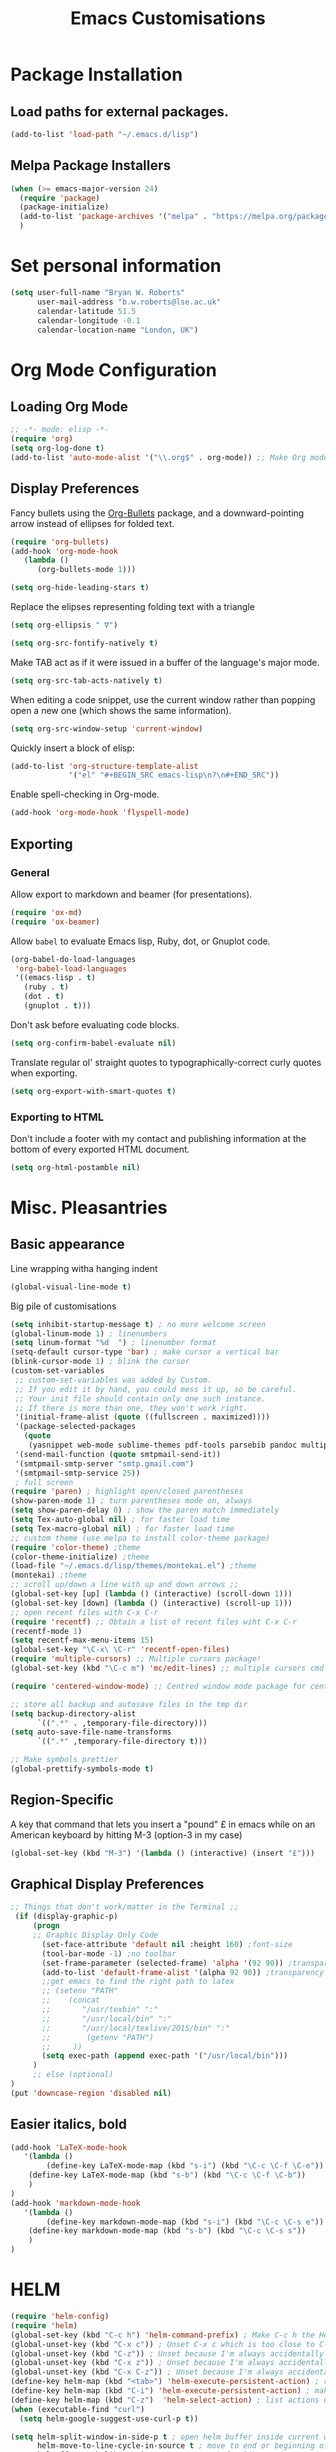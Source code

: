#+TITLE: Emacs Customisations

* Package Installation
** Load paths for external packages.
#+BEGIN_SRC emacs-lisp
(add-to-list 'load-path "~/.emacs.d/lisp")
#+END_SRC

** Melpa Package Installers
#+BEGIN_SRC emacs-lisp
 (when (>= emacs-major-version 24)
   (require 'package)
   (package-initialize)
   (add-to-list 'package-archives '("melpa" . "https://melpa.org/packages/"))
   )
#+END_SRC
   
* Set personal information
#+BEGIN_SRC emacs-lisp
  (setq user-full-name "Bryan W. Roberts"
        user-mail-address "b.w.roberts@lse.ac.uk"
        calendar-latitude 51.5
        calendar-longitude -0.1
        calendar-location-name "London, UK")
#+END_SRC

* Org Mode Configuration
** Loading Org Mode
#+BEGIN_SRC emacs-lisp
;; -*- mode: elisp -*-
(require 'org)
(setq org-log-done t)
(add-to-list 'auto-mode-alist '("\\.org$" . org-mode)) ;; Make Org mode work with files ending in .org
#+END_SRC

** Display Preferences

Fancy bullets using the [[https://github.com/sabof/org-bullets][Org-Bullets]] package, and a downward-pointing arrow instead of ellipses for folded text.

#+BEGIN_SRC emacs-lisp
(require 'org-bullets)
(add-hook 'org-mode-hook
   (lambda ()
      (org-bullets-mode 1)))

(setq org-hide-leading-stars t)
#+END_SRC

Replace the elipses representing folding text with a triangle

#+BEGIN_SRC emacs-lisp
(setq org-ellipsis " ∇")
#+END_SRC

#+BEGIN_SRC emacs-lisp
  (setq org-src-fontify-natively t)
#+END_SRC

Make TAB act as if it were issued in a buffer of the language's major mode.

#+BEGIN_SRC emacs-lisp
  (setq org-src-tab-acts-natively t)
#+END_SRC

When editing a code snippet, use the current window rather than popping open a
new one (which shows the same information).

#+BEGIN_SRC emacs-lisp
  (setq org-src-window-setup 'current-window)
#+END_SRC

Quickly insert a block of elisp:

#+BEGIN_SRC emacs-lisp
  (add-to-list 'org-structure-template-alist
               '("el" "#+BEGIN_SRC emacs-lisp\n?\n#+END_SRC"))
#+END_SRC

Enable spell-checking in Org-mode.

#+BEGIN_SRC emacs-lisp
  (add-hook 'org-mode-hook 'flyspell-mode)
#+END_SRC

** Exporting

*** General

Allow export to markdown and beamer (for presentations).

#+BEGIN_SRC emacs-lisp
  (require 'ox-md)
  (require 'ox-beamer)
#+END_SRC

Allow =babel= to evaluate Emacs lisp, Ruby, dot, or Gnuplot code.

#+BEGIN_SRC emacs-lisp
  (org-babel-do-load-languages
   'org-babel-load-languages
   '((emacs-lisp . t)
     (ruby . t)
     (dot . t)
     (gnuplot . t)))
#+END_SRC

Don't ask before evaluating code blocks.

#+BEGIN_SRC emacs-lisp
  (setq org-confirm-babel-evaluate nil)
#+END_SRC

Translate regular ol' straight quotes to typographically-correct curly quotes
when exporting.

#+BEGIN_SRC emacs-lisp
  (setq org-export-with-smart-quotes t)
#+END_SRC

*** Exporting to HTML

Don't include a footer with my contact and publishing information at the bottom of every exported HTML document.

#+BEGIN_SRC emacs-lisp
  (setq org-html-postamble nil)
#+END_SRC

* Misc. Pleasantries
** Basic appearance

Line wrapping witha  hanging indent

#+BEGIN_SRC emacs-lisp
(global-visual-line-mode t)
#+END_SRC

Big pile of customisations

#+BEGIN_SRC emacs-lisp
(setq inhibit-startup-message t) ; no more welcome screen
(global-linum-mode 1) ; linenumbers
(setq linum-format "%d  ") ; linenumber format
(setq-default cursor-type 'bar) ; make cursor a vertical bar
(blink-cursor-mode 1) ; blink the cursor
(custom-set-variables
 ;; custom-set-variables was added by Custom.
 ;; If you edit it by hand, you could mess it up, so be careful.
 ;; Your init file should contain only one such instance.
 ;; If there is more than one, they won't work right.
 '(initial-frame-alist (quote ((fullscreen . maximized))))
 '(package-selected-packages
   (quote
    (yasnippet web-mode sublime-themes pdf-tools parsebib pandoc multiple-cursors helm dash csv-mode color-theme auctex-latexmk)))
 '(send-mail-function (quote smtpmail-send-it))
 '(smtpmail-smtp-server "smtp.gmail.com")
 '(smtpmail-smtp-service 25))
 ; full screen
(require 'paren) ; highlight open/closed parentheses
(show-paren-mode 1) ; turn parentheses mode on, always
(setq show-paren-delay 0) ; show the paren match immediately
(setq Tex-auto-global nil) ; for faster load time
(setq Tex-macro-global nil) ; for faster load time
;; custom theme (use melpa to install color-theme package)
(require 'color-theme) ;theme
(color-theme-initialize) ;theme
(load-file "~/.emacs.d/lisp/themes/montekai.el") ;theme
(montekai) ;theme
;; scroll up/down a line with up and down arrows ;;
(global-set-key [up] (lambda () (interactive) (scroll-down 1)))
(global-set-key [down] (lambda () (interactive) (scroll-up 1)))
;; open recent files with C-x C-r
(require 'recentf) ;; Obtain a list of recent files wiht C-x C-r
(recentf-mode 1)
(setq recentf-max-menu-items 15)
(global-set-key "\C-x\ \C-r" 'recentf-open-files)
(require 'multiple-cursors) ;; Multiple cursors package!
(global-set-key (kbd "\C-c m") 'mc/edit-lines) ;; multiple cursors cmd

(require 'centered-window-mode) ;; Centred window mode package for centering text

;; store all backup and autosave files in the tmp dir
(setq backup-directory-alist
      `((".*" . ,temporary-file-directory)))
(setq auto-save-file-name-transforms
      `((".*" ,temporary-file-directory t)))

;; Make symbols prettier
(global-prettify-symbols-mode t)
#+END_SRC

** Region-Specific

A key that command that lets you insert a "pound" £ in emacs while on an American keyboard by hitting M-3 (option-3 in my case)

#+BEGIN_SRC emacs-lisp
(global-set-key (kbd "M-3") '(lambda () (interactive) (insert "£")))
#+END_SRC

** Graphical Display Preferences
#+BEGIN_SRC emacs-lisp
;; Things that don't work/matter in the Terminal ;;
 (if (display-graphic-p)
     (progn
     ;; Graphic Display Only Code
       (set-face-attribute 'default nil :height 160) ;font-size
       (tool-bar-mode -1) ;no toolbar
       (set-frame-parameter (selected-frame) 'alpha '(92 90)) ;transparency
       (add-to-list 'default-frame-alist '(alpha 92 90)) ;transparency
       ;;get emacs to find the right path to latex
       ;; (setenv "PATH"
       ;;    (concat
       ;; 	    "/usr/texbin" ":"
       ;; 	    "/usr/local/bin" ":"
       ;; 	    "/usr/local/texlive/2015/bin" ":"
       ;; 	     (getenv "PATH")
       ;; 	  ))
       (setq exec-path (append exec-path '("/usr/local/bin")))
     )
     ;; else (optional)
)
(put 'downcase-region 'disabled nil)
#+END_SRC

** Easier italics, bold
#+BEGIN_SRC emacs-lisp
(add-hook 'LaTeX-mode-hook
   '(lambda ()
        (define-key LaTeX-mode-map (kbd "s-i") (kbd "\C-c \C-f \C-e"))
	(define-key LaTeX-mode-map (kbd "s-b") (kbd "\C-c \C-f \C-b"))
    )
)
(add-hook 'markdown-mode-hook
   '(lambda ()
        (define-key markdown-mode-map (kbd "s-i") (kbd "\C-c \C-s e"))
	(define-key markdown-mode-map (kbd "s-b") (kbd "\C-c \C-s s"))
    )
)
#+END_SRC

* HELM
#+BEGIN_SRC emacs-lisp
(require 'helm-config)
(require 'helm)
(global-set-key (kbd "C-c h") 'helm-command-prefix) ; Make C-c h the Helm command key
(global-unset-key (kbd "C-x c")) ; Unset C-x c which is too close to C-x C-c.
(global-unset-key (kbd "C-z")) ; Unset because I'm always accidentally minimizing and crashing emacs
(global-unset-key (kbd "C-x z")) ; Unset because I'm always accidentally minimizing and crashing emacs
(global-unset-key (kbd "C-x C-z")) ; Unset because I'm always accidentally minimizing and crashing emacs
(define-key helm-map (kbd "<tab>") 'helm-execute-persistent-action) ; rebind tab to run persistent action
(define-key helm-map (kbd "C-i") 'helm-execute-persistent-action) ; make TAB work in terminal
(define-key helm-map (kbd "C-z")  'helm-select-action) ; list actions using C-z
(when (executable-find "curl")
  (setq helm-google-suggest-use-curl-p t))

(setq helm-split-window-in-side-p t ; open helm buffer inside current window, not occupy whole other window
      helm-move-to-line-cycle-in-source t ; move to end or beginning of source when reaching top or bottom of source.
      helm-ff-search-library-in-sexp t ; search for library in 'require' and 'declare-function' sexp.
      helm-scroll-amount 8 ; scroll 8 lines other window using M-<next>/M-<prior>
      helm-ff-file-name-history-use-recentf t)
(helm-mode 1)
#+END_SRC

* Latex 
** AucTeX
#+BEGIN_SRC emacs-lisp
(setenv "PATH" "/usr/local/bin:/Library/TeX/texbin/:$PATH" t)
(setq TeX-auto-save t) ; auto save
(setq TeX-parse-self t) ; auto parse on load
(setq preview-auto-cache-preamble t) ; stop preview pestering
; (setq-default TeX-master nil)
(add-hook 'LaTeX-mode-hook 'visual-line-mode) ; Word wrapping
(add-hook 'LaTeX-mode-hook 'LaTeX-math-mode)
(add-hook 'LaTeX-mode-hook 'turn-on-reftex)
(setq reftex-plug-into-AUCTeX t)
(setq TeX-PDF-mode t) ; Compile as a PDF
(setq reftex-ref-macro-prompt nil) ; Disable annoying reference prompt screen
(setq reftex-default-bibliography '("/bwrtex/MasterBibliography.bib")) ; So Reftex finds my bib file
#+END_SRC
** Compiling
#+BEGIN_SRC emacs-lisp
;; latexmk - repeat compiling
(add-hook 'LaTeX-mode-hook (lambda ()
  (push
    '("latexmk" "latexmk -pdf %s" TeX-run-TeX nil t
      :help "Run latexmk on file")
    TeX-command-list)))
(add-hook 'TeX-mode-hook '(lambda () (setq TeX-command-default "latexmk")))

;; XeLaTeX
(add-hook 'LaTeX-mode-hook (lambda()
    (add-to-list 'TeX-command-list '("XeLaTeX" "%`xelatex%(mode)%' %t" TeX-run-TeX nil t))
))
#+END_SRC

** Skim PDF syncing
#+BEGIN_SRC emacs-lisp
;option -b highlights the current line in Skim; option -g opens Skim in the background  
(setq TeX-view-program-selection '((output-pdf "PDF Viewer")))
(setq TeX-view-program-list
     '(("PDF Viewer" "/Applications/Skim.app/Contents/SharedSupport/displayline -b %n %o %b")))
(server-start); start emacs in server mode so that skim can talk to it
#+END_SRC

* Flyspell  
#+BEGIN_SRC emacs-lisp      
;; easy spell check settings
;; From http://www.emacswiki.org/emacs/FlySpell
;; For some reason I have to set the path to ispell by hand:
(setq-default ispell-program-name "/usr/local/Cellar/ispell/3.3.02/bin/ispell")
(add-hook 'LaTeX-mode-hook 'turn-on-flyspell) ;turn on for latex-mode
(add-hook 'text-mode-hook 'turn-on-flyspell) ; turn on for text-mode
(add-hook 'web-mode-hook 'turn-on-flyspell) ; turn on for web-mode
(global-set-key (kbd "<f8>") 'ispell-word) ; f8 to check current word
(global-set-key (kbd "C-S-<f8>") 'flyspell-mode) ; Ctrl-Shift-f8 to toggle
(global-set-key (kbd "C-M-<f8>") 'flyspell-buffer)
(global-set-key (kbd "C-<f8>") 'flyspell-check-previous-highlighted-word)
(defun flyspell-check-next-highlighted-word ()
  "Custom function to spell check next highlighted word"
  (interactive)
  (flyspell-goto-next-error)
  (ispell-word)
  )
(global-set-key (kbd "M-<f8>") 'flyspell-check-next-highlighted-word)
#+END_SRC

* Yasnippet
#+BEGIN_SRC emacs-lisp
(add-to-list 'load-path "~/.emacs.d/elpa/yasnippet-0.8.0")
(require 'yasnippet)
(yas-global-mode 1)
;; key bindings
(global-set-key "\M-s\M-s" 'yas-insert-snippet) 
#+END_SRC

* Markdown
#+BEGIN_SRC emacs-lisp
;; Requires installing markdown. Just run in the shell:
;; brew install markdown
(autoload 'markdown-mode "markdown-mode"
   "Major mode for editing Markdown files" t)
(add-to-list 'auto-mode-alist '("\\.txt\\'" . markdown-mode))
(add-to-list 'auto-mode-alist '("\\.markdown\\'" . markdown-mode))
(add-to-list 'auto-mode-alist '("\\.md\\'" . markdown-mode))
(add-hook 'markdown-mode-hook 'visual-line-mode) ; line wrapping

;; Markdown rendering - better font-sizes
(custom-set-faces
 ;; custom-set-faces was added by Custom.
 ;; If you edit it by hand, you could mess it up, so be careful.
 ;; Your init file should contain only one such instance.
 ;; If there is more than one, they won't work right.
 '(fringe ((t (:background "#272821"))))
 '(markdown-header-delimiter-face ((t (:inherit font-lock-function-name-face :underline t :weight bold))) t)
 '(markdown-header-face-1 ((t (:inherit markdown-header-face :height 1.5))) t)
 '(markdown-header-face-2 ((t (:inherit markdown-header-face :height 1.3))) t)
 '(markdown-header-face-3 ((t (:inherit markdown-header-face :underline t :height 1.2))) t)
 '(markdown-header-face-4 ((t (:inherit markdown-header-face :underline t :height 1.1))) t)
 '(markdown-header-face-5 ((t (:inherit markdown-header-face :underline t))) t)
 '(markdown-header-face-6 ((t (:inherit markdown-header-face :underline t))) t))
(put 'set-goal-column 'disabled nil)
#+END_SRC

* HTML editing
#+BEGIN_SRC emacs-lisp
;; Better Webmode
(require 'web-mode)
(add-to-list 'auto-mode-alist '("\\.phtml\\'" . web-mode))
(add-to-list 'auto-mode-alist '("\\.tpl\\.php\\'" . web-mode))
(add-to-list 'auto-mode-alist '("\\.[gj]sp\\'" . web-mode))
(add-to-list 'auto-mode-alist '("\\.as[cp]x\\'" . web-mode))
(add-to-list 'auto-mode-alist '("\\.erb\\'" . web-mode))
(add-to-list 'auto-mode-alist '("\\.mustache\\'" . web-mode))
(add-to-list 'auto-mode-alist '("\\.djhtml\\'" . web-mode))
(add-to-list 'auto-mode-alist '("\\.html?\\'" . web-mode))

;; SVG viewing and editing
(require 'nxml-mode)
(add-to-list 'rng-schema-locating-files
             "~/.emacs.d/xml-schemas/schemas.xml"
             t)
(define-key nxml-mode-map "\M- " 'completion-at-point)

;; WEB PREVIEW (Does this work?)
;; (require 'html-preview)			
;; Turn on the minor mode in your source buffer
;; M-x html-preview-minor-mode

;; By default previews are generated only on save.
;; If you wish to enable previews for every change, set
;; ~html-preview-after-change-idle-delay~ to some value in seconds.
;; (setq html-preview-after-change-idle-delay 0.4)
#+END_SRC

* Bug-fixes
#+BEGIN_SRC emacs-lisp
;; Pop-up window crashing emacs
(defadvice yes-or-no-p (around prevent-dialog activate)
  "Prevent yes-or-no-p from activating a dialog"
  (let ((use-dialog-box nil))
    ad-do-it))
(defadvice y-or-n-p (around prevent-dialog-yorn activate)
  "Prevent y-or-n-p from activating a dialog"
  (let ((use-dialog-box nil))
    ad-do-it))

#+END_SRC
